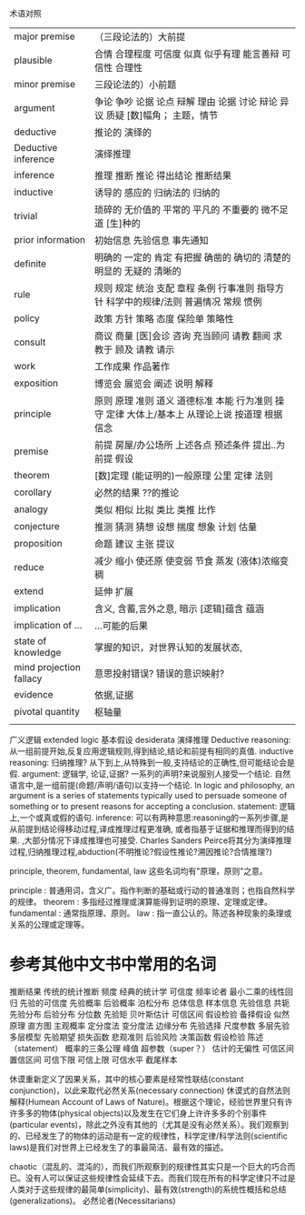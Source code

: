 术语对照


| major premise           | （三段论法的）大前提                                                                          |
| plausible               | 合情 合理程度 可信度 似真 似乎有理 能言善辩 可信性 合理性                                     |
| minor premise           | 三段论法的）小前题                                                                            |
| argument                | 争论 争吵 论据 论点 辩解 理由 论据 讨论 辩论 异议 质疑 [数]幅角； 主题，情节                  |
| deductive               | 推论的 演绎的                                                                                 |
| Deductive inference     | 演绎推理                                                                                      |
| inference               | 推理 推断 推论 得出结论 推断结果                                                              |
| inductive               | 诱导的 感应的 归纳法的 归纳的                                                                 |
| trivial                 | 琐碎的 无价值的 平常的 平凡的 不重要的 微不足道 [生]种的                                      |
| prior information       | 初始信息 先验信息 事先通知                                                                    |
| definite                | 明确的 一定的 肯定 有把握 确凿的 确切的 清楚的 明显的 无疑的 清晰的                           |
| rule                    | 规则 规定 统治 支配 章程 条例 行事准则 指导方针 科学中的规律/法则 普遍情况 常规 惯例          |
| policy                  | 政策 方针 策略 态度 保险单 策略性                                                             |
| consult                 | 商议 商量 [医]会诊 咨询 充当顾问 请教 翻阅 求教于 顾及 请教 请示                              |
| work                    | 工作成果 作品著作                                                                             |
| exposition              | 博览会 展览会 阐述 说明 解释                                                                  |
| principle               | 原则 原理 准则 道义 道德标准 本能 行为准则 操守 定律 大体上/基本上 从理论上说 按道理 根据信念 |
| premise                 | 前提 房屋/办公场所 上述各点 预述条件 提出..为前提 假设                                        |
| theorem                 | [数]定理 (能证明的)一般原理 公里 定律 法则                                                    |
| corollary               | 必然的结果 ??的推论                                                                           |
| analogy                 | 类似 相似 比拟 类比 类推 比作                                                                 |
| conjecture              | 推测 猜测 猜想 设想 揣度 想象 计划 估量                                                       |
| proposition             | 命题 建议 主张 提议                                                                           |
| reduce                  | 减少 缩小 使还原 使变弱 节食 蒸发 (液体)浓缩变稠                                              |
| extend                  | 延伸 扩展                                                                                     |
| implication             | 含义, 含蓄,言外之意, 暗示 [逻辑]蕴含 蕴涵                                                     |
| implication of ...      | ...可能的后果                                                                                 |
| state of knowledge      | 掌握的知识，对世界认知的发展状态,                                                             |
| mind projection fallacy | 意思投射错误? 错误的意识映射?                                                                 |
| evidence                | 依据,证据                                                                                     |
| pivotal quantity        | 枢轴量                                                                                        |
|                         |                                                                                               |

广义逻辑 extended logic
基本假设 desiderata
演绎推理 Deductive reasoning: 从一组前提开始,反复应用逻辑规则,得到结论,结论和前提有相同的真值.
inductive reasoning: 归纳推理? 从下到上,从特殊到一般,支持结论的正确性,但可能结论会是假.
argument: 逻辑学, 论证,证据? 一系列的声明?来说服别人接受一个结论. 自然语言中,是一组前提(命题/声明/语句)以支持一个结论.
    In logic and philosophy, an argument is a series of statements typically used to persuade someone of something or to present reasons for accepting a conclusion.
statement: 逻辑上,一个或真或假的语句.    
inference: 可以有两种意思:reasoning的一系列步骤,是从前提到结论得移动过程,译成推理过程更准确,
           或者指基于证据和推理而得到的结果.
    ,大部分情况下译成推理也可接受. Charles Sanders Peirce将其分为演绎推理过程,归纳推理过程,abduction(不明推论?假设性推论?溯因推论?合情推理?)

 principle, theorem, fundamental, law 这些名词均有"原理，原则"之意。

    principle : 普通用词，含义广。指作判断的基础或行动的普通准则；也指自然科学的规律。
    theorem : 多指经过推理或演算能得到证明的原理、定理或定律。
    fundamental : 通常指原理、原则。
    law : 指一直公认的。陈述各种现象的条理或关系的公理或定理等。

* 参考其他中文书中常用的名词
推断结果 传统的统计推断 频度 经典的统计学 可信度 频率论者 最小二乘的线性回归 先验的可信度
先验概率 后验概率 泊松分布
总体信息 样本信息 先验信息 共轭先验分布 后验分布
分位数 先验矩 贝叶斯估计 可信区间 假设检验 备择假设
似然原理 直方图 主观概率 定分度法 变分度法 边缘分布 先验选择
尺度参数 多层先验 多层模型 先验期望 损失函数 悲观准则
后验风险 决策函数 假设检验 陈述（statement）
概率的三条公理 峰值 超参数（super？）
估计的无偏性 可信区间 置信区间 可信下限 可信上限 可信水平 截尾样本

休谟重新定义了因果关系，其中的核心要素是经常性联结(constant conjunction)，以此来取代必然关系(necessary connection)
休谟式的自然法则解释(Humean Account of Laws of Nature)。根据这个理论，经验世界里只有许许多多的物体(physical objects)以及发生在它们身上许许多多的个别事件(particular events)，除此之外没有其他的（尤其是没有必然关系）。我们观察到的、已经发生了的物体的运动是有一定的规律性，科学定律/科学法则(scientific laws)是我们对世界上已经发生了的事最简洁、最有效的描述。

chaotic（混乱的、混沌的），而我们所观察到的规律性其实只是一个巨大的巧合而已。没有人可以保证这些规律性会延续下去。而我们现在所有的科学定律只不过是人类对于这些规律的最简单(simplicity)、最有效(strength)的系统性概括和总结(generalizations)。
必然论者(Necessitarians)

